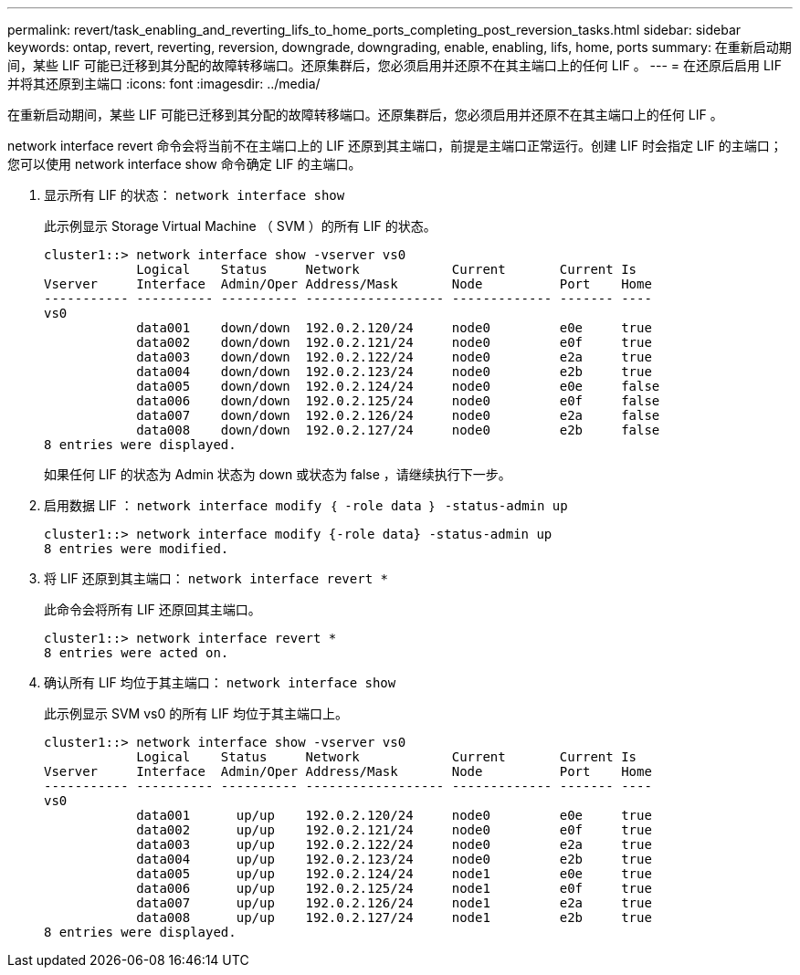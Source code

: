 ---
permalink: revert/task_enabling_and_reverting_lifs_to_home_ports_completing_post_reversion_tasks.html 
sidebar: sidebar 
keywords: ontap, revert, reverting, reversion, downgrade, downgrading, enable, enabling, lifs, home, ports 
summary: 在重新启动期间，某些 LIF 可能已迁移到其分配的故障转移端口。还原集群后，您必须启用并还原不在其主端口上的任何 LIF 。 
---
= 在还原后启用 LIF 并将其还原到主端口
:icons: font
:imagesdir: ../media/


[role="lead"]
在重新启动期间，某些 LIF 可能已迁移到其分配的故障转移端口。还原集群后，您必须启用并还原不在其主端口上的任何 LIF 。

network interface revert 命令会将当前不在主端口上的 LIF 还原到其主端口，前提是主端口正常运行。创建 LIF 时会指定 LIF 的主端口；您可以使用 network interface show 命令确定 LIF 的主端口。

. 显示所有 LIF 的状态： `network interface show`
+
此示例显示 Storage Virtual Machine （ SVM ）的所有 LIF 的状态。

+
[listing]
----
cluster1::> network interface show -vserver vs0
            Logical    Status     Network            Current       Current Is
Vserver     Interface  Admin/Oper Address/Mask       Node          Port    Home
----------- ---------- ---------- ------------------ ------------- ------- ----
vs0
            data001    down/down  192.0.2.120/24     node0         e0e     true
            data002    down/down  192.0.2.121/24     node0         e0f     true
            data003    down/down  192.0.2.122/24     node0         e2a     true
            data004    down/down  192.0.2.123/24     node0         e2b     true
            data005    down/down  192.0.2.124/24     node0         e0e     false
            data006    down/down  192.0.2.125/24     node0         e0f     false
            data007    down/down  192.0.2.126/24     node0         e2a     false
            data008    down/down  192.0.2.127/24     node0         e2b     false
8 entries were displayed.
----
+
如果任何 LIF 的状态为 Admin 状态为 down 或状态为 false ，请继续执行下一步。

. 启用数据 LIF ： `network interface modify ｛ -role data ｝ -status-admin up`
+
[listing]
----
cluster1::> network interface modify {-role data} -status-admin up
8 entries were modified.
----
. 将 LIF 还原到其主端口： `network interface revert *`
+
此命令会将所有 LIF 还原回其主端口。

+
[listing]
----
cluster1::> network interface revert *
8 entries were acted on.
----
. 确认所有 LIF 均位于其主端口： `network interface show`
+
此示例显示 SVM vs0 的所有 LIF 均位于其主端口上。

+
[listing]
----
cluster1::> network interface show -vserver vs0
            Logical    Status     Network            Current       Current Is
Vserver     Interface  Admin/Oper Address/Mask       Node          Port    Home
----------- ---------- ---------- ------------------ ------------- ------- ----
vs0
            data001      up/up    192.0.2.120/24     node0         e0e     true
            data002      up/up    192.0.2.121/24     node0         e0f     true
            data003      up/up    192.0.2.122/24     node0         e2a     true
            data004      up/up    192.0.2.123/24     node0         e2b     true
            data005      up/up    192.0.2.124/24     node1         e0e     true
            data006      up/up    192.0.2.125/24     node1         e0f     true
            data007      up/up    192.0.2.126/24     node1         e2a     true
            data008      up/up    192.0.2.127/24     node1         e2b     true
8 entries were displayed.
----

